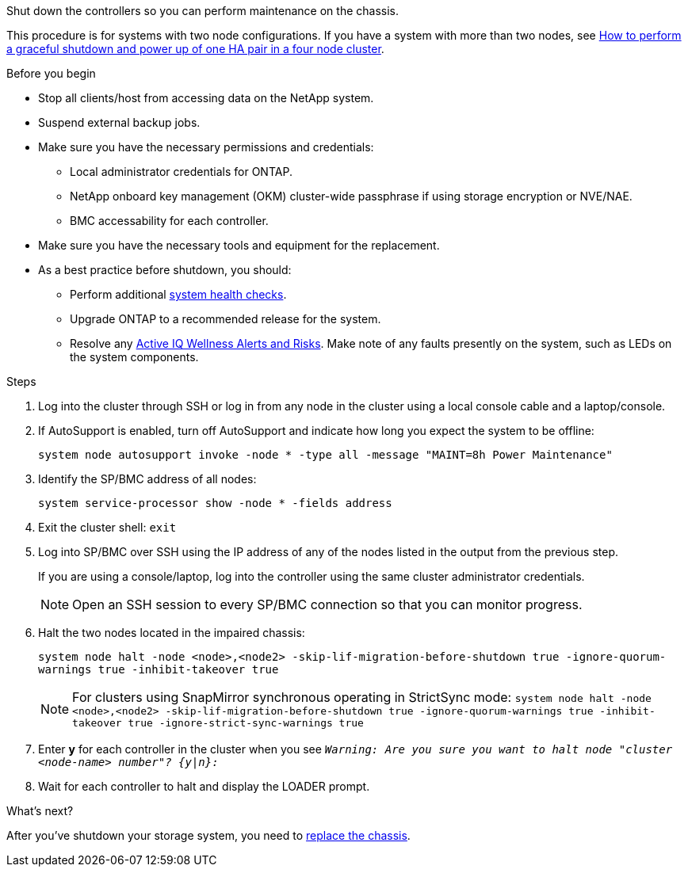 Shut down the controllers so you can perform maintenance on the chassis.

This procedure is for systems with two node configurations. If you have a system with more than two nodes, see https://kb.netapp.com/Advice_and_Troubleshooting/Data_Storage_Software/ONTAP_OS/How_to_perform_a_graceful_shutdown_and_power_up_of_one_HA_pair_in_a_4__node_cluster[How to perform a graceful shutdown and power up of one HA pair in a four node cluster^]. 

.Before you begin

* Stop all clients/host from accessing data on the NetApp system.
* Suspend external backup jobs.
* Make sure you have the necessary permissions and credentials:
** Local administrator credentials for ONTAP.
** NetApp onboard key management (OKM) cluster-wide passphrase if using storage encryption or NVE/NAE.
** BMC accessability for each controller.

* Make sure you have the necessary tools and equipment for the replacement.
* As a best practice before shutdown, you should:

** Perform additional https://kb.netapp.com/onprem/ontap/os/How_to_perform_a_cluster_health_check_with_a_script_in_ONTAP[system health checks].
** Upgrade ONTAP to a recommended release for the system.
** Resolve any https://activeiq.netapp.com/[Active IQ Wellness Alerts and Risks].
Make note of any faults presently on the system, such as LEDs on the system components.

.Steps

. Log into the cluster through SSH or log in from any node in the cluster using a local console cable and a laptop/console.
. If AutoSupport is enabled, turn off AutoSupport and indicate how long you expect the system to be offline:
+
`system node autosupport invoke -node * -type all -message "MAINT=8h Power Maintenance"`
. Identify the SP/BMC address of all nodes:
+
`system service-processor show -node * -fields address`

. Exit the cluster shell: `exit`
. Log into SP/BMC over SSH using the IP address of any of the nodes listed in the output from the previous step. 
+
If you are using a console/laptop, log into the controller using the same cluster administrator credentials.
+

NOTE: Open an SSH session to every SP/BMC connection so that you can monitor progress.

+
. Halt the two nodes located in the impaired chassis: 
+
`system node halt -node <node>,<node2> -skip-lif-migration-before-shutdown true -ignore-quorum-warnings true -inhibit-takeover true`
+

NOTE: For clusters using SnapMirror synchronous operating in StrictSync mode: `system node halt -node <node>,<node2>  -skip-lif-migration-before-shutdown true -ignore-quorum-warnings true -inhibit-takeover true -ignore-strict-sync-warnings true`

. Enter *y* for each controller in the cluster when you see `_Warning: Are you sure you want to halt node "cluster <node-name> number"?
{y|n}:_`

. Wait for each controller to halt and display the LOADER prompt.

.What's next?
After you’ve shutdown your storage system, you need to link:chassis-replace-move-hardware.html[replace the chassis].